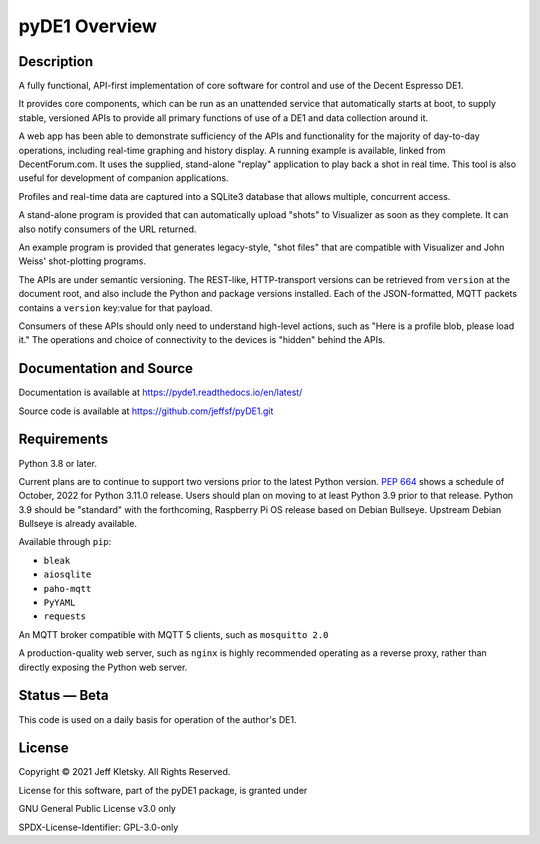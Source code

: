 
--------------
pyDE1 Overview
--------------

Description
-----------

A fully functional, API-first implementation of core software for
control and use of the Decent Espresso DE1.

It provides core components, which can be run as an unattended service
that automatically starts at boot, to supply stable, versioned APIs to
provide all primary functions of use of a DE1 and data collection around
it.

A web app has been able to demonstrate sufficiency of the APIs and
functionality for the majority of day-to-day operations, including
real-time graphing and history display. A running example is available,
linked from DecentForum.com. It uses the supplied, stand-alone "replay"
application to play back a shot in real time. This tool is also useful
for development of companion applications.

Profiles and real-time data are captured into a SQLite3 database that
allows multiple, concurrent access.

A stand-alone program is provided that can automatically upload "shots"
to Visualizer as soon as they complete. It can also notify consumers of
the URL returned.

An example program is provided that generates legacy-style, "shot files"
that are compatible with Visualizer and John Weiss' shot-plotting
programs.

The APIs are under semantic versioning. The REST-like, HTTP-transport
versions can be retrieved from ``version`` at the document root, and
also include the Python and package versions installed. Each of the
JSON-formatted, MQTT packets contains a ``version`` key:value for that
payload.

Consumers of these APIs should only need to understand high-level
actions, such as "Here is a profile blob, please load it." The
operations and choice of connectivity to the devices is "hidden" behind
the APIs.

Documentation and Source
------------------------

Documentation is available at https://pyde1.readthedocs.io/en/latest/

Source code is available at https://github.com/jeffsf/pyDE1.git


Requirements
------------

Python 3.8 or later.

Current plans are to continue to support two versions prior to the
latest Python version. `PEP
664 <https://www.python.org/dev/peps/pep-0664/>`__ shows a schedule of
October, 2022 for Python 3.11.0 release. Users should plan on moving to
at least Python 3.9 prior to that release. Python 3.9 should be
"standard" with the forthcoming, Raspberry Pi OS release based on Debian
Bullseye. Upstream Debian Bullseye is already available.

Available through ``pip``:

-  ``bleak``
-  ``aiosqlite``
-  ``paho-mqtt``
-  ``PyYAML``
-  ``requests``

An MQTT broker compatible with MQTT 5 clients, such as ``mosquitto 2.0``

A production-quality web server, such as ``nginx`` is highly recommended
operating as a reverse proxy, rather than directly exposing the Python
web server.


Status — Beta
-------------

This code is used on a daily basis for operation of the author's DE1.


License
-------

Copyright © 2021 Jeff Kletsky. All Rights Reserved.

License for this software, part of the pyDE1 package, is granted under

GNU General Public License v3.0 only

SPDX-License-Identifier: GPL-3.0-only
